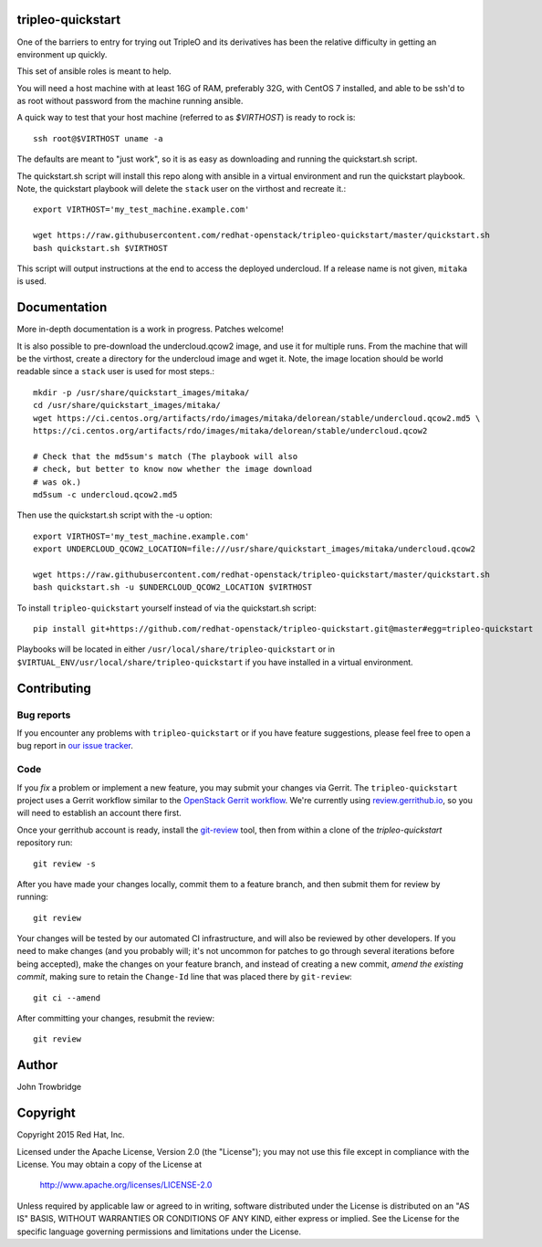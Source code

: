 tripleo-quickstart
==================

One of the barriers to entry for trying out TripleO and its
derivatives has been the relative difficulty in getting an
environment up quickly.

This set of ansible roles is meant to help.

You will need a host machine with at least 16G of RAM, preferably 32G,
with CentOS 7 installed, and able to be ssh'd to as root
without password from the machine running ansible.

A quick way to test that your host machine (referred to as `$VIRTHOST`) is
ready to rock is::

    ssh root@$VIRTHOST uname -a

The defaults are meant to "just work", so it is as easy as
downloading and running the quickstart.sh script.

The quickstart.sh script will install this repo along
with ansible in a virtual environment and run the quickstart
playbook. Note, the quickstart playbook will delete the ``stack``
user on the virthost and recreate it.::

    export VIRTHOST='my_test_machine.example.com'

    wget https://raw.githubusercontent.com/redhat-openstack/tripleo-quickstart/master/quickstart.sh
    bash quickstart.sh $VIRTHOST

This script will output instructions at the end to access the
deployed undercloud. If a release name is not given, ``mitaka``
is used.


Documentation
=============

More in-depth documentation is a work in progress. Patches welcome!

It is also possible to pre-download the undercloud.qcow2 image,
and use it for multiple runs. From the machine that will be the
virthost, create a directory for the undercloud image and wget
it. Note, the image location should be world readable since
a ``stack`` user is used for most steps.::

    mkdir -p /usr/share/quickstart_images/mitaka/
    cd /usr/share/quickstart_images/mitaka/
    wget https://ci.centos.org/artifacts/rdo/images/mitaka/delorean/stable/undercloud.qcow2.md5 \
    https://ci.centos.org/artifacts/rdo/images/mitaka/delorean/stable/undercloud.qcow2

    # Check that the md5sum's match (The playbook will also
    # check, but better to know now whether the image download
    # was ok.)
    md5sum -c undercloud.qcow2.md5

Then use the quickstart.sh script with the -u option::

    export VIRTHOST='my_test_machine.example.com'
    export UNDERCLOUD_QCOW2_LOCATION=file:///usr/share/quickstart_images/mitaka/undercloud.qcow2

    wget https://raw.githubusercontent.com/redhat-openstack/tripleo-quickstart/master/quickstart.sh
    bash quickstart.sh -u $UNDERCLOUD_QCOW2_LOCATION $VIRTHOST


To install ``tripleo-quickstart`` yourself instead of via the
quickstart.sh script::

    pip install git+https://github.com/redhat-openstack/tripleo-quickstart.git@master#egg=tripleo-quickstart

Playbooks will be located in either ``/usr/local/share/tripleo-quickstart`` or
in ``$VIRTUAL_ENV/usr/local/share/tripleo-quickstart`` if you have installed in
a virtual environment.

Contributing
============

Bug reports
-----------

If you encounter any problems with ``tripleo-quickstart`` or if you
have feature suggestions, please feel free to open a bug report in 
`our issue tracker`_.

.. _our issue tracker: https://github.com/redhat-openstack/tripleo-quickstart/issues/

Code
----

If you *fix* a problem or implement a new feature, you may submit your
changes via Gerrit.  The ``tripleo-quickstart`` project uses a Gerrit
workflow similar to the `OpenStack Gerrit workflow`_.  We're currently
using review.gerrithub.io_, so you will need to establish an account
there first.

.. _review.gerrithub.io: https://review.gerrithub.io/

Once your gerrithub account is ready,  install the `git-review`_ tool,
then from within a clone of the `tripleo-quickstart` repository run::

    git review -s

After you have made your changes locally, commit them to a feature
branch, and then submit them for review by running::

    git review

Your changes will be tested by our automated CI infrastructure, and
will also be reviewed by other developers.  If you need to make
changes (and you probably will; it's not uncommon for patches to go
through several iterations before being accepted), make the changes on
your feature branch, and instead of creating a new commit, *amend the
existing commit*, making sure to retain the ``Change-Id`` line that
was placed there by ``git-review``::

    git ci --amend

After committing your changes, resubmit the review::

    git review

.. _openstack gerrit workflow: http://docs.openstack.org/infra/manual/developers.html#development-workflow
.. _git-review: http://docs.openstack.org/infra/manual/developers.html#installing-git-review

Author
======
John Trowbridge

Copyright
=========
Copyright 2015 Red Hat, Inc.

Licensed under the Apache License, Version 2.0 (the "License");
you may not use this file except in compliance with the License.
You may obtain a copy of the License at

    http://www.apache.org/licenses/LICENSE-2.0

Unless required by applicable law or agreed to in writing, software
distributed under the License is distributed on an "AS IS" BASIS,
WITHOUT WARRANTIES OR CONDITIONS OF ANY KIND, either express or implied.
See the License for the specific language governing permissions and
limitations under the License.
